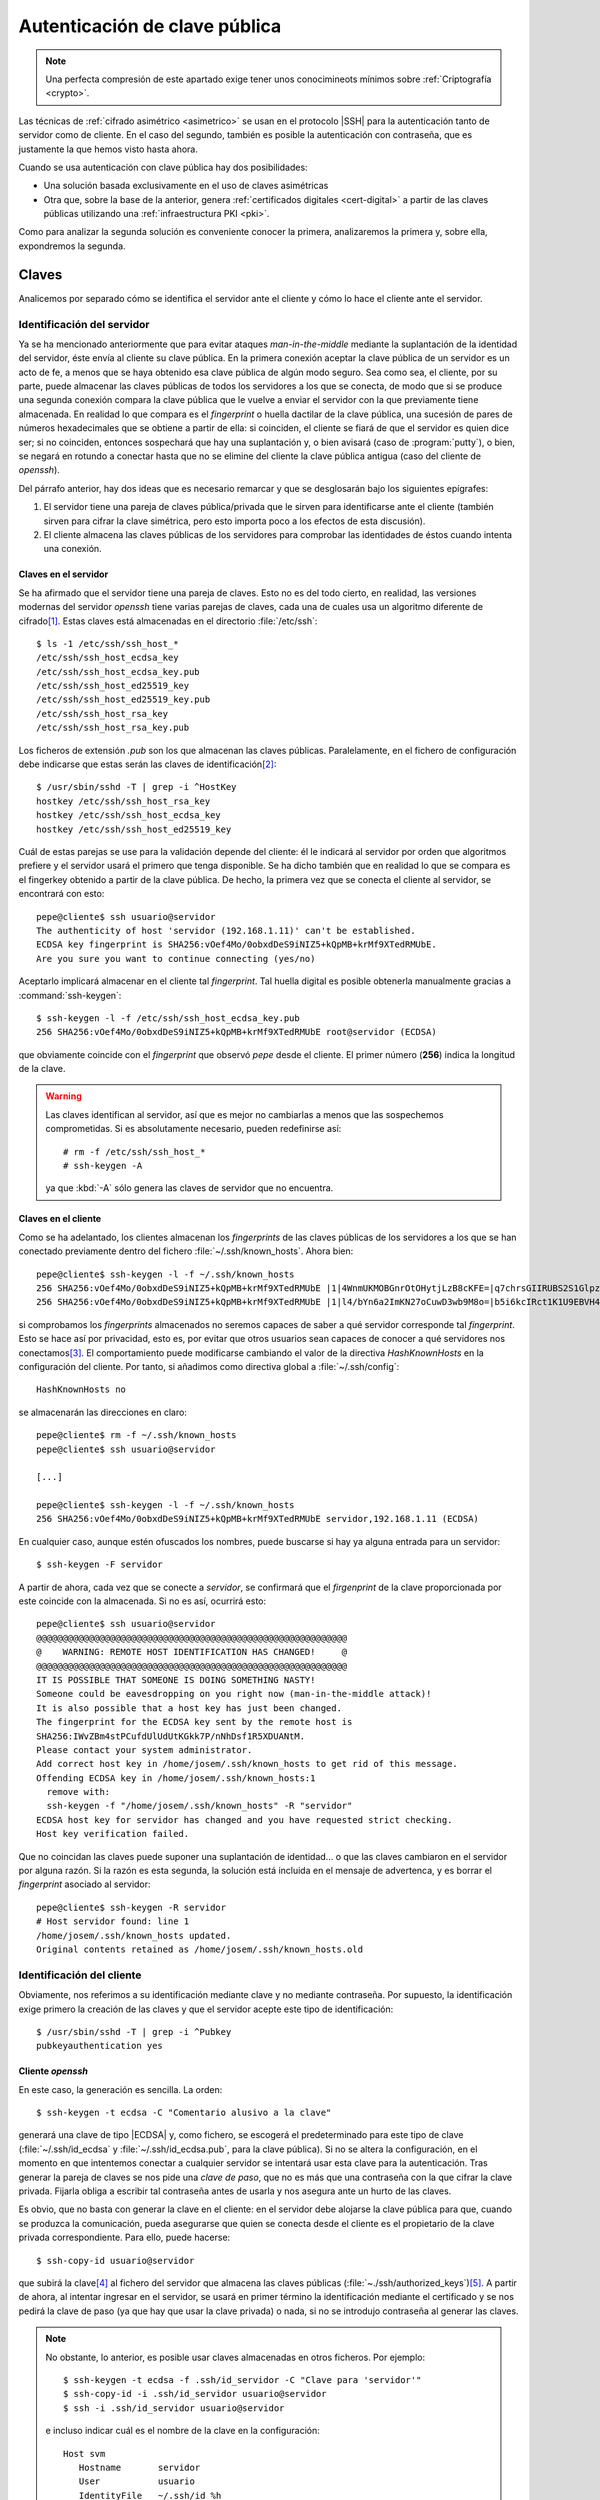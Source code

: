 .. _ssh-cert:

******************************
Autenticación de clave pública
******************************
.. note:: Una perfecta compresión de este apartado exige tener unos
   conocimineots mínimos sobre :ref:`Criptografía <crypto>`.

Las técnicas de :ref:`cifrado asimétrico <asimetrico>` se usan en el protocolo
|SSH| para la autenticación tanto de servidor como de cliente. En el caso del
segundo, también es posible la autenticación con contraseña, que es justamente
la que hemos visto hasta ahora.

Cuando se usa autenticación con clave pública hay dos posibilidades:

+ Una solución basada exclusivamente en el uso de claves asimétricas
+ Otra que, sobre la base de la anterior, genera :ref:`certificados digitales
  <cert-digital>` a partir de las claves públicas utilizando una
  :ref:`infraestructura PKI <pki>`.

Como para analizar la segunda solución es conveniente conocer la primera,
analizaremos la primera y, sobre ella, expondremos la segunda.

.. _ssh-auth-keys:

Claves
******
Analicemos por separado cómo se identifica el servidor ante el cliente y cómo lo
hace el cliente ante el servidor.

Identificación del servidor
===========================
Ya se ha mencionado anteriormente que para evitar ataques *man-in-the-middle*
mediante la suplantación de la identidad del servidor, éste envía al cliente su
clave pública. En la primera conexión aceptar la clave pública de un servidor es
un acto de fe, a menos que se haya obtenido esa clave pública de algún modo
seguro. Sea como sea, el cliente, por su parte, puede almacenar las claves
públicas de todos los servidores a los que se conecta, de modo que si se produce
una segunda conexión compara la clave pública que le vuelve a enviar el servidor
con la que previamente tiene almacenada. En realidad lo que compara es el
*fingerprint* o huella dactilar de la clave pública, una sucesión de pares de
números hexadecimales que se obtiene a partir de ella: si coinciden, el cliente
se fiará de que el servidor es quien dice ser; si no coinciden, entonces
sospechará que hay una suplantación y, o bien avisará (caso de
:program:`putty`), o bien, se negará en rotundo a conectar hasta que no se
elimine del cliente la clave pública antigua (caso del cliente de *openssh*).

Del párrafo anterior, hay dos ideas que es necesario remarcar y que se
desglosarán bajo los siguientes epígrafes:

#. El servidor tiene una pareja de claves pública/privada que le sirven para
   identificarse ante el cliente (también sirven para cifrar la clave simétrica,
   pero esto importa poco a los efectos de esta discusión).
#. El cliente almacena las claves públicas de los servidores para comprobar las
   identidades de éstos cuando intenta una conexión.

.. _ssh-server-keys:

Claves en el servidor
---------------------
Se ha afirmado que el servidor tiene una pareja de claves. Esto no es del todo
cierto, en realidad, las versiones modernas del servidor *openssh* tiene varias
parejas de claves, cada una de cuales usa un algoritmo diferente de cifrado\
[#]_. Estas claves está almacenadas en el directorio :file:`/etc/ssh`::

   $ ls -1 /etc/ssh/ssh_host_*
   /etc/ssh/ssh_host_ecdsa_key
   /etc/ssh/ssh_host_ecdsa_key.pub
   /etc/ssh/ssh_host_ed25519_key
   /etc/ssh/ssh_host_ed25519_key.pub
   /etc/ssh/ssh_host_rsa_key
   /etc/ssh/ssh_host_rsa_key.pub

Los ficheros de extensión *.pub* son los que almacenan las claves públicas.
Paralelamente, en el fichero de configuración debe indicarse que estas serán las
claves de identificación\ [#]_::

   $ /usr/sbin/sshd -T | grep -i ^HostKey
   hostkey /etc/ssh/ssh_host_rsa_key
   hostkey /etc/ssh/ssh_host_ecdsa_key
   hostkey /etc/ssh/ssh_host_ed25519_key

Cuál de estas parejas se use para la validación depende del cliente: él le
indicará al servidor por orden que algoritmos prefiere y el servidor usará el
primero que tenga disponible. Se ha dicho también que en realidad lo que se
compara es el fingerkey obtenido a partir de la clave pública. De hecho, la
primera vez que se conecta el cliente al servidor, se encontrará con esto::

   pepe@cliente$ ssh usuario@servidor
   The authenticity of host 'servidor (192.168.1.11)' can't be established.
   ECDSA key fingerprint is SHA256:vOef4Mo/0obxdDeS9iNIZ5+kQpMB+krMf9XTedRMUbE.
   Are you sure you want to continue connecting (yes/no)

.. _ssh-keygen:

.. index:: ssh-keygen

Aceptarlo implicará almacenar en el cliente tal *fingerprint*. Tal huella
digital es posible obtenerla manualmente gracias a :command:`ssh-keygen`::

   $ ssh-keygen -l -f /etc/ssh/ssh_host_ecdsa_key.pub
   256 SHA256:vOef4Mo/0obxdDeS9iNIZ5+kQpMB+krMf9XTedRMUbE root@servidor (ECDSA)

que obviamente coincide con el *fingerprint* que observó *pepe* desde el
cliente. El primer número (**256**) indica la longitud de la clave.

.. warning:: Las claves identifican al servidor, así que es mejor no cambiarlas
   a menos que las sospechemos comprometidas. Si es absolutamente necesario,
   pueden redefinirse así::

      # rm -f /etc/ssh/ssh_host_*
      # ssh-keygen -A

   ya que :kbd:`-A` sólo genera las claves de servidor que no encuentra.

Claves en el cliente
--------------------
Como se ha adelantado, los clientes almacenan los *fingerprints* de las claves
públicas de los servidores a los que se han conectado previamente dentro del
fichero :file:`~/.ssh/known_hosts`. Ahora bien::

   pepe@cliente$ ssh-keygen -l -f ~/.ssh/known_hosts
   256 SHA256:vOef4Mo/0obxdDeS9iNIZ5+kQpMB+krMf9XTedRMUbE |1|4WnmUKMOBGnrOtOHytjLzB8cKFE=|q7chrsGIIRUBS2S1GlpzA0vDbjo= (ECDSA)
   256 SHA256:vOef4Mo/0obxdDeS9iNIZ5+kQpMB+krMf9XTedRMUbE |1|l4/bYn6a2ImKN27oCuwD3wb9M8o=|b5i6kcIRct1K1U9EBVH4PgfoJJU= (ECDSA)

si comprobamos los *fingerprints* almacenados no seremos capaces de saber a qué
servidor corresponde tal *fingerprint*. Esto se hace así por privacidad, esto
es, por evitar que otros usuarios sean capaces de conocer a qué servidores nos
conectamos\ [#]_. El comportamiento puede modificarse cambiando el valor de la
directiva *HashKnownHosts* en la configuración del cliente. Por tanto, si
añadimos como directiva global a :file:`~/.ssh/config`::

   HashKnownHosts no

se almacenarán las direcciones en claro::

   pepe@cliente$ rm -f ~/.ssh/known_hosts
   pepe@cliente$ ssh usuario@servidor

   [...]

   pepe@cliente$ ssh-keygen -l -f ~/.ssh/known_hosts
   256 SHA256:vOef4Mo/0obxdDeS9iNIZ5+kQpMB+krMf9XTedRMUbE servidor,192.168.1.11 (ECDSA)

En cualquier caso, aunque estén ofuscados los nombres, puede buscarse si hay ya alguna entrada para un servidor::

   $ ssh-keygen -F servidor

A partir de ahora, cada vez que se conecte a *servidor*, se confirmará que el
*firgenprint* de la clave proporcionada por este coincide con la almacenada. Si
no es así, ocurrirá esto::

   pepe@cliente$ ssh usuario@servidor
   @@@@@@@@@@@@@@@@@@@@@@@@@@@@@@@@@@@@@@@@@@@@@@@@@@@@@@@@@@@
   @    WARNING: REMOTE HOST IDENTIFICATION HAS CHANGED!     @
   @@@@@@@@@@@@@@@@@@@@@@@@@@@@@@@@@@@@@@@@@@@@@@@@@@@@@@@@@@@
   IT IS POSSIBLE THAT SOMEONE IS DOING SOMETHING NASTY!
   Someone could be eavesdropping on you right now (man-in-the-middle attack)!
   It is also possible that a host key has just been changed.
   The fingerprint for the ECDSA key sent by the remote host is
   SHA256:IWvZBm4stPCufdUlUdUtKGkk7P/nNhDsf1R5XDUANtM.
   Please contact your system administrator.
   Add correct host key in /home/josem/.ssh/known_hosts to get rid of this message.
   Offending ECDSA key in /home/josem/.ssh/known_hosts:1
     remove with:
     ssh-keygen -f "/home/josem/.ssh/known_hosts" -R "servidor"
   ECDSA host key for servidor has changed and you have requested strict checking.
   Host key verification failed.

Que no coincidan las claves puede suponer una suplantación de identidad... o que
las claves cambiaron en el servidor por alguna razón. Si la razón es esta
segunda, la solución está incluida en el mensaje de advertenca, y es borrar el
*fingerprint* asociado al servidor::

   pepe@cliente$ ssh-keygen -R servidor
   # Host servidor found: line 1
   /home/josem/.ssh/known_hosts updated.
   Original contents retained as /home/josem/.ssh/known_hosts.old

.. nota:: :program:`Putty` también almacena el *fingerprint* del servidor, pero
   a diferencia de éste, no rechaza la conexión cuando detecta un cambio en la
   clave, sino que advierte del peligro de seguridad y permite aceptar (o no) la
   nueva clave.

.. _ssh-auth-claves:

Identificación del cliente
==========================
Obviamente, nos referimos a su identificación mediante clave y no mediante
contraseña. Por supuesto, la identificación exige primero la creación de las
claves y que el servidor acepte este tipo de identificación::

   $ /usr/sbin/sshd -T | grep -i ^Pubkey 
   pubkeyauthentication yes

Cliente *openssh*
-----------------
En este caso, la generación es sencilla. La orden::

   $ ssh-keygen -t ecdsa -C "Comentario alusivo a la clave"

generará una clave de tipo |ECDSA| y, como fichero, se escogerá el
predeterminado para este tipo de clave (:file:`~/.ssh/id_ecdsa` y
:file:`~/.ssh/id_ecdsa.pub`, para la clave pública). Si no se altera la
configuración, en el momento en que intentemos conectar a cualquier servidor se
intentará usar esta clave para la autenticación. Tras generar la pareja de
claves se nos pide una *clave de paso*, que no es más que una contraseña con la
que cifrar la clave privada. Fijarla obliga a escribir tal contraseña antes de
usarla y nos asegura ante un hurto de las claves.

.. _ssh-copy-id:

.. index:: ssh-copy-id

Es obvio, que no basta con generar la clave en el cliente: en el servidor debe
alojarse la clave pública para que, cuando se produzca la comunicación, pueda
asegurarse que quien se conecta desde el cliente es el propietario de la clave
privada correspondiente. Para ello, puede hacerse::

   $ ssh-copy-id usuario@servidor

que subirá la clave\ [#]_ al fichero del servidor que almacena las claves
públicas (:file:`~./ssh/authorized_keys`)\ [#]_. A partir de ahora, al intentar
ingresar en el servidor, se usará en primer término la identificación mediante
el certificado y se nos pedirá la clave de paso (ya que hay que usar la clave
privada) o nada, si no se introdujo contraseña al generar las claves.

.. note:: No obstante, lo anterior, es posible usar claves almacenadas en otros
   ficheros. Por ejemplo::

      $ ssh-keygen -t ecdsa -f .ssh/id_servidor -C "Clave para 'servidor'"
      $ ssh-copy-id -i .ssh/id_servidor usuario@servidor
      $ ssh -i .ssh/id_servidor usuario@servidor

   e incluso indicar cuál es el nombre de la clave en la configuración::

      Host svm
         Hostname       servidor
         User           usuario
         IdentityFile   ~/.ssh/id_%h

   de manera que cuando conectemos a *servidor* siempre usemos
   :file:`~/.ssh/id_servidor`\ [#]_.

Cliente :program:`putty`
------------------------
Debemos efectuar las mismas acciones que en el caso anterior. El equivalente a
:command:`ssh-keygen` en la suite de :program:`putty` es :program:`puttygen`.
Al generar el par de claves (``Generate``) el programa quedará esperando que
movamos aletariamente el ratón por encima de la superficie vacía a fin de lograr
mayor aletoriedad:

.. image:: files/puttygen.png
   :alt: Captura de puttygen

Al acabar la generación, se podrá escribir un comentario y la clave de paso o
contraseña de la propia clave. Podemos entonces guardar la clave privada (``Save
private key``), pero la clave pública no es de poca ayuda, puesto que no tiene
el mismo formato que las claves que genera Open\ |SSH|. Sin embargo, la clave
pública, tal y como la exige Open\ |SSH|, se muestra en la propia pantalla con
lo que se puede copiar y pegar en un fichero:

.. image:: files/puttygen2.png
   :alt: Captura de puttygen

Dado que ahora no disponemos de :command:`ssh-id-copy`, hay que subir manualmente
la clave pública al servidor para incluirla en en :file:`~/.ssh/authorized_keys`.
Quizás lo más sencillo es abrir una sesión de :program:`putty` y copiar
contenido de la clave pública directamente sobre el fichero anterior, en vez de
en un fichero cualquiera del cliente *windows*.

.. _ssh-auth-certs:

Certificados
************
Autenticar con :ref:`certificados digitales <cert-digital>` en vez de con
simples claves presenta algunas ventajas\ [#]_:

+ Un cambio de claves en el servidor, si la identificación de este ante el
  cliente es con meras claves, provoca un aviso de suplantación, por cuanto el
  cliente había almacenado ya su anterior clave. Es tan frecuente que de forma
  legítima se presente el aviso que se corre el riesgo de que el cliente no
  le dé ninguna importancia de seguridad. Un certificado de servidor lo evita.

+ En la autenticación de clientes, un mismo cliente tendrá que subir a todos los
  servidores la clave pública con la que pretende identificarse.

+ Los certificados pueden expedirse con un periodo de tiempo limitado.

+ Los certificados pueden especificar qué extras se le permiten o vetan al
  propietario (p.e. podríamos estar interesados en que el cliente pudiera
  acceder al servidor, pero que en ningún caso pudiera usarlo para tunelizar\ [#]_).

Para crear :ref:`certificados <cert-digital>` podemos partir de las claves
públicas que hemos visto en el epígrafe anterior. Estos certificados |SSH| no
son :ref:`certificados X.509 <X.509>`, como los usados en |SSL|, sino propios
de |SSH|, y se generan utilizando nuestro ya conocido :ref:`ssh-keygen
<ssh-keygen>`. 

La idea es crear una |CA| que firme las claves públicas de clientes y servidores
con objeto de crear los certificados:

.. image:: files/CA-SSH.png

Tal como se señala en el esquema se pueden tener dos parejas de claves:
*CA_host* para firmar certificados de servidor y *CA_user* para firmar
certificados de cliente:

- Cualquier servidor remitirá su clave pública a la |CA| para obtener el
  certificado correspondiente (resultado de firmar la clave con *CA_host*) y,
  además, necesitará una copia de la clave pública *CA_user*, si quiere poder
  autenticar clientes mediante certificado.

- Cualquier cliente remitirá su clave pública a la |CA| para obtener el
  certificado correspondiente (resultado de firmar la clave con *CA_user*) y,
  además, necesitará una copia de la clave pública *CA_host*, si quiere poder
  identificar clientes mediante certificado.

.. note:: Por supuesto, las dos parejas de claves pueden ser la misma.

A partir de ahora trabajaremos sobre tres máquinas:

+ La que hace de |CA| que es aquella que contiene las claves de |CA| y que
  se encarga de firmar los certificados de las demás
+ Una máquina que hace el papel de servidor |SSH|.
+ Una máquina que hace el papel de cliente |SSH|.

Para indicar en qué máquina estamos actuando al ejecutar una orden, utilizaremos
el *prompt*::

   root@ca:~#
   root@servidor:~#
   pepe@cliente:~$

Identificación del servidor
===========================
Partimos de :ref:`tener ya las claves del servidor <ssh-server-keys>` y nuestra
intención es que los clientes sean capaces de identificar al servidor mediante
certificado. Debemos antes de nada generar las claves para firmar certificados
de servidor::

   root@ca:~# ssh-keygen -t ecdsa -f /etc/ssh/ca_host -C "Clave de CA para servidores"

.. note:: Usamos claves de tipo ecdsa para evitar problemas con versiones de
   Open\ |SSH| por encima de la 8.1. Para más información, consulte `esta
   entrada de iBug <https://ibug.io/blog/2020/04/ssh-8.2-rsa-ca/>`_. 

Con esta pareja de claves operativas, debemos pasar las claves públicas del
servidor a la máquina *ca* para que puedan ser firmadas (esto es, generado el
certificado)::

   root@servidor:~$ scp /etc/ssh/ssh_host_*key.pub ca:/tmp

y una vez en ella, firmarlas para crear el certificado::

   root@ca:~# ssh-keygen -h -s /etc/ssh/ca_host -I s_hostID -n example.net,www.example.net -z1 /tmp/ssh_host_*key.pub
   root@ca:~# scp /tmp/ssh_host_*-cert.pub servidor:/etc/ssh

.. warning:: Se ha supuesto que la clave de la |CA| es |ECDSA| como se recomendo
   poco más arriba. Si la clave, no obstante, es |RSA|, aun podremos firmar,
   pero deberemos asegurarmos de que el algoritmo de *Hash* no es |SHA|\ 1
   (*ssh-rsa*) añadiendo a la orden expresamente que se usa |SHA|\ 2 con
   :code:`-t rsa-sha2-512`. Sólo así evitaremos problemas con versiones a partir
   de la *8.2*. Este misma advertencia es aplicable a la firma de certificados
   para clientes.

La orden genera certificados de servidor (gracias a :kbd:`-h`), firmados
(:kbd:`-s`) con :file:`ca_host`, con un determinado identificador (:kbd:`-I`), un número de serie (:kbd:`-z`) que debería ser único, y
que son válidos para una máquina llamada *example.net* o *www.example.net*.
Podríamos haber definido una validez determinada con :kbd:`-V`, pero por ser
estos certificados de servidor los haremos eternos.

.. note:: Los comodines no funcionan para definir nombres de servidor válidos.
   Por tanto, algo como :kbd:`-n "\*.example,example.net"` no valdrá para que
   el certificado sea aplicable a la máquina *www.example.net*.

Una vez que los certificados se remiten al servidor y se almacenan en
:kbd:`/etc/ssh` debemos modificar la configuración del servidor para que los
use::

   root@servidor:~# printf "HostCertificate %s\n" /etc/ssh/ssh_host_*-cert.pub >> /etc/ssh/sshd_config
   root@servidor:~# invoke-rc.d ssh reload

Y con esto, hemos completado la configuración en él. Ahora debemos lograr que
los clientes confien en cualquier certificado firmado por nuestra |CA|. Para ello debemos copiar la clave pública de la |CA| en el cliente::

   root@ca:~# scp /etc/ssh/CA_host.pub cliente:/tmp

con objeto de añadirla a :file:`~/.ssh/known_hosts` (o :file:`/etc/ssh/ssh_known_hosts` si se quiere que afecte a todos los usuarios)::

   pepe@cliente:~# echo "@cert-authority *.example.net,example.net,*.example.com,example.com $(cat /tmp/CA_host.pub)" >> /etc/ssh/ssh_known_hosts

Obsérvese que es necesario indicar :kbd:`@cert-authority` para expresar que la clave es una clave de |CA| que tiene validez para todas las máquinas cuyo nombre se especifica a continuación (pueden añadirse también direcciones |IP|). Hecho esto, se aceptará la conexión con el servidor, aunque nunca antes la hubiéramos hecho, y no registrará la clave pública del servidor en el archivo :file:`~/.ssh/known_hosts`.

Identificación del cliente
==========================
Para que el cliente pueda autenticarse en el servidor, también pueden utilizarse certificados. Generemos primero unas claves de |CA| para firmar certificados de cliente::

   root@ca:~# ssh-keygen -t ecdsa -f /etc/ssh/ca_user -C "Clave de CA para clientes"

.. note:: Podríamos reaprovechar la pareja de claves anteriores, pero por pulcritud usaremos dos claves distintas.

Debemos pasar la clave al servidor para que este acepte clientes que tengan su certificado firmado con ella. Esto se logra añadiendo una línea a la configuración::

   root@servidor:~# scp ca:/etc/ssh/ca_user.pub /etc/ssh
   root@servidor:~# echo "TrustedUserCAKeys /etc/ssh/ca_user.pub" >> /etc/ssh/sshd_config
   root@servidor:~# invoke-rc.d ssh reload

.. rubric:: Concesión

Y ahora, un usuario que desee autenticarse en tal servidor, deberá generar un par de claves para sí y pasarla a la |CA| para que se las firme::

   pepe@cliente:~$ ssh-keygen -C "Clave de pepe"
   pepe@cliente:~# scp ~/.ssh/id_rsa.pub ca:/tmp

La |CA| firmará esas claves::

   root@ca:~# ssh-keygen -s /etc/ssh/ca_user -I u_pepeID -n pepe,root -z1 -V +32w /tmp/id_rsa.pub

sin indicar la opción :kbd:`-h`, porque esta es una clave de cliente, indicando con :kbd:`-n` que la clave es válida para el usuario del servidor "pepe"\ [#]_ y el administrador del mismo, y que el certificado tiene una validez de 32 semanas a partir del momento en el que se firma::

   root@ca:~# ssh-keygen -Lf /tmp/id_rsa.pub
   id_rsa-cert.pub:
           Type: ssh-rsa-cert-v01@openssh.com user certificate
           Public key: RSA-CERT SHA256:eFEoGIJgDNFgiQycGvKXWc1FbJQOQljc90gjzRgI4uA
           Signing CA: ECDSA SHA256:ibktBc6yzycepNgHWYpWWo4V7l0QmKn+q73nf8/9vXM
           Key ID: "u_pepeID"
           Serial: 1
           Valid: from 2021-04-08T08:43:00 to 2021-11-18T08:44:34
           Principals:
                   pepe
                   root
           Critical Options: (none)
           Extensions:
                   permit-X11-forwarding
                   permit-agent-forwarding
                   permit-port-forwarding
                   permit-pty
                   permit-user-rc

Obsérvese que el certificado, además de limitar los usuarios con los que puede
autenticarse el propietario, también permite definir de qué *extras* puede
hacer uso (sección :kbd:`Extensions`). Los que apareen listados son los
habilitados por defecto. Sin embargo, podemos modificarlos mediante la opción
:kbd:`-O`. Por ejemplo, :code:`-O no-X11-forwarding -O mo-port-forwarding`
impediría al usuario identificado con el certificado mostrar en el escritorio
local la ejecución aplicaciones gráficas en el servidor y :ref:`hacer túneles <tunel-ssh>`.

Por último, el usuario en el cliente deberá obtener el certificado y guardarlo dentro de :file:`~/.ssh`::

   pepe@cliente:~# scp ca:/tmp/id_rsa-cert.pub ~/.ssh

.. note:: Obsérvese que con la configuración actual del servidor, un usuario podrá
   acceder al servidor tanto mediante una clave pública convertida en
   certificado como por una clave pública que no ha acreditado la |CA|, si la sube
   con :ref:`ssh-copy-id <ssh-copy-id>`. Esto puede hacer inútil
   la intención del administrador de añadir ciertas limitaciones al certificado
   (p.e. temporales) en la medida en que, una vez obtenido el certificado, el
   usuario puede utilizar :command:`ssh-copy-id` para subir la clave al archivo
   :file:`authorized_keys` de su perfil remoto. Para evitarlo, podemos
   deshabilitar la lectura de estos archivos personales añadiendo a
   :file:`sshd_config`::

    AuthorizedKeysFile      /dev/null

:program:`Putty` `desde agosto de 2022 soporta certificados SSH
<https://www.chiark.greenend.org.uk/~sgtatham/putty/wishlist/ssh2-openssh-certkeys.html>`_
tanto para acreditación del servidor como del usuario cliente. A diferencia de
las claves, el certificado no tiene formato propio y, de hecho, no puede
generarse con :program:`Puttygen`:

.. image:: files/putty-cert.png

La captura representa la identificación del cliente con clave/certificado: la
clave privada tiene que tener el formato propio de :program:`Putty`, mientras
que el certificado es aquel que se obtiene directamente de :ref:`ssh-keygen
<ssh-keygen>`.

.. rubric:: Revocación

Puede darse el caso de que necesitemos revocar certificados antes
de que expiren. Open\ |SSH| prevee su revocación a través de
archivos |KRL| que listan aquellos certificados que se ha
decidido revocar. Lo primero es indicar en
:file:`/etc/ssh/sshd_config` qué lista consultará el servidor::

    RevokedKeys     /etc/ssh/revoked_keys

y tras ello, generar el archivo (en principio, vacío) y recargar
el servidor::

    # ssh-keygen -kf /etc/ssh/revoked_keys
    # invoke-rc.d ssh reload

A partir de este momento, todo está listo para revocar
certificados cuando sea preciso. Si el administrador conserva el
certificado o la clave pública, puede hacerlo del siguiente
modo::

    # ssh-keygen -kuf /etc/ssh/revoked_keys -z1 /path/id_rsa.pub

donde debe notarse la presencia de la opción :kbd:`-u`, porque
permite conservar la lista y añadir un nuevo ítem. Si
prescindimos de ella, el contenido anterior del archivo, se
perdera. Además, :kbd:`-z` permite definir la versión de la lista
mediante un entero (**1** en el ejemplo, porque es la primera
revisión). Hemos hecho la revocación, por otro lado, utilizando
la clave pública, pero habría sido igual de efectivo utilizar el
certificado (:file:`id_rsa-cert.pub`).

Ahora bien, la revocación también puede llevarse a cabo usando el
identificador del certificado (que se introdujo con :kbd:`-I` al
crearlo) o su número de serie (introducido en su momento con
:kbd:`-z)`. Para esto, sin embargo, se requiere facilitar la
clave privada de la |CA|::

    # ssh-keygen -kuf /etc/ssh/revoked_keys -z2 -s /etc/ssh/ca_user <(echo "id: u_pepeID")
    # ssh-keygen -kuf /etc/ssh/revoked_keys -z3 -s /etc/ssh/ca_user <(echo "serial: 5")

.. note:: :command:`ssh-keygen` sólo admite archivos como
   argumento, así que, en realidad, ":kbd:`id: u_pepeID`" o
   ":kbd:`serial: 5`" deberían encontrarse en un archivo. Hemos
   usado :ref:`process substitution <bash-process-substitution>`
   para evitarlo.

   Además, para revocar varios certificados a la vez, pueden
   incluirse varios archivos en la misma línea de órdenes como
   argumento o, en el caso de que revoquemos con identificador o
   número de serie, hacer un mismo archivo con varias líneas en
   cada una de los cuales indiquemos un certificado distinto::

    # cat > /tmp/revocaciones.txt
    id: u_pepeID
    serial: 5

    # ssh-keygen -kuf /etc/ssh/revoked_keys -z2 /tmp/revocaciones.txt

Finalmente, podemos consultar cuáles son los certificados
revocado contenidos en el |KRL| mediante la orden::

    # ssh-keygen -Qlf /etc/ssh/revoked_keys

.. _openssh-openssl:

Open\ |SSH| y Open\ |SSL|
*************************
Dado que ambas aplicaciones usan :ref:`cifrado asimétrico <asimetrico>` y
algoritmos comunes, es posible hacer conversiones entre las claves generadas con
ellas. En principio:

+ Pueden hacerse conversiones para claves |RSA| y |ECDSA|. Las claves |EdDSA| no
  tienen soporte en :ref:`OpenSSL <openssl>`.

+ El formato para las claves públicas es distinto e incompatible, pero
  :ref:`ssh-keygen <ssh-keygen>` es capaz de hacer conversiones entre ambos formatos.
  Para obtener la clave pública en formato reconocible por Open\ |SSL|::

   # ssh-keygen -e -f miclave.pub -m pkcs8 > miclave.pem

  Y para el proceso inverso::

   # ssh-keygen -i -f miclave.pem -m pkcs8 > miclave.pub

+ El formato para las claves privadas era el mismo hasta no hace demasiado, pero
  las últimas versiones de Open\ |SSH| utilizan por defecto un formato
  incompatible. En cualquier caso, el formato de Open\ |SSL| sigue soportado
  por Open\ |SSH|:. Así, si se tiene una clave privada en el formato de Open\
  |SSH|::

   $ cp miclave miclave.key
   $ ssh-keygen -p -f miclave.key -m pem

  Y si se tiene una clave generada con Open\ |SSL|::

   $ cp miclave.key miclave
   $ ssh-keygen -p -f miclave

  .. note:: En estos casos :ref:`ssh-keygen <ssh-keygen>` genera el nuevo
     formato sobrescribiendo el archivo, por lo que se hace necesaria la copia
     previa.

+ Los formatos de :ref:`certificado digital <cert-digital>` son absolutamente
  incompatibles y no hay conversión entre ellos, pero sí podemos tener sendos
  certificados generados con el mismo par de claves.

.. seealso:: Puede echar una lectura a `este artículo sobre formatos de claves
   en ambas aplicaciones
   <https://coolaj86.com/articles/openssh-vs-openssl-key-formats/>`_.

Partiendo de Open\ |SSH|
========================
Si tenemos un par de claves, las habremos generado así (para que sean |ECDSA|
habrá que añadir :kbd:`-t ecdsa`)::

   $ ssh-keygen -f miclave

lo cual creará los archivos de clave :file:`miclave` y :file:`miclave.pub`, ambas
en formato incomprensible para Open\ |SSL|. Para convertir podremos hacer::

   $ cp miclave miclave.key
   $ ssh-keygen -p -f miclave.key -m pem

Y la clave pública la podremoe obtener a partir de la clave privada usando Open\
|SSL|, La orden exacta dependerá de si la clave es |RSA| o |ECDSA|. Podemos
también usar :command:`ssh-keygen` para obtener la clave pública\ [#]_, que no
presenta diferencias sea una u otra la clave::

   $ ssh-keygen -e -f miclave.pub -m pkcs8

Partiendo de Open\ |SSL|
========================
Podemos haber generado unas claves |RSA|::

   $ openssl genrsa -aes128 -out miclave.key 4096
   $ openssl rsa -in miclave.key -pubout -out miclave.pem

o bien unas claves |ECDSA|\ [#]_::

   $ openssl ecparam -name prime256v1 -genkey -noout -out miclave.key
   $ openssl ec -in miclave.key -pubout -out miclave.pem

Sea como sea, el proceso de obtención de claves válidas para Open\ |SSH| es el
mismo::

   $ ln -s miclave.key miclave
   $ ssh-keygen -y -f miclave > miclave.pub
   $ sed -ri '$s:$: Comentario para la clave' miclave.pub

donde no hemos cambiado de formato la clave privada, porque Open\ |SSH| soporta
el formato de Open\ |SSL| y hemos obtenido la clave pública a partir de la
privada (otra opción habría sido convertir desde la clave pública en el formato
de Open\ |SSL| :file:`miclave.pem`).

.. rubric:: Notas al pie

.. [#] Hasta la versión *7.0*, también existía una versión `DSA
   <https://es.wikipedia.org/wiki/DSA>`_, pero acabó por deshabilitarse su uso al
   considerarla débil (véase `la información relativa
   <http://www.openssh.com/legacy.html>`_ par más información).

.. [#] Las líneas aparecen comentadas, pero recordemos que en este fichero las
   directivas comentadas muestran el valor predeterminado.

.. [#] Este comportamiento se deriva de la configuración predeterminada de las
   últimas versiones de debian::

      $ grep -w HashKnownHosts /etc/ssh/ssh_config 
          HashKnownHosts yes

.. [#] No especificamos dónde está la clave (opción ``-i``), pero carece de
   relevancia puesto que estamos usando los nombres predeterminados.

.. [#] Tal es así, que podríamos haber hecho la subida de forma artesanal::

      $ ssh usuario@servidor "mkdir -p ~/.ssh; cat >> ~/.ssh/authorized_keys" < ~/.ssh/id_ecdsa.pub

.. [#] Consúltese el apartado **TOKENS** de la página de manual de *ssh_config*
   para entender por qué ``%h`` se convierte en el nombre de la máquina remota
   (*servidor*).

.. [#] Para leer una larga disscusión sobre los inconvenientes, puede echar un
   ojo a `ester artículo de smallsetp
   <https://smallstep.com/blog/use-ssh-certificates/>`_.

.. [#] Es cierto que podemos utilizar la :ref:`directiva Match <ssh-match>` en
   la configuración pero lograr un efecto semejante, pero utilizar certificados
   para este fin es mucho más cómodo y evita la obligación de modificar la
   configuración.

.. [#] Obsérvese que el ejemplo el usuario remoto (del cliente) es "pepe" (como
   se observa en el *prompt*) y el usuario del servidor también se llama "pepe".
   La opción :kbd:`-n`, obviamente, refiere nombres de usuario del servidor.

.. [#] La orden de exportación puede hacerse utilizando como argumento de la
   opción :kbd:`-f` tanto la clave pública como la clave privada. Con la privada
   se requerirá introducir la contraseña de cifrado.

.. [#] La clave privada no tendrá contraseña que la proteja. Si se quiere
   proteger con una, habrá que añadir una orden más::

      $ openssl ec -in miclave.key -aes256 -out miclave.crypt.key

   Una alternativa es cambiar la clave al formato |PKCS|\ #8::

      $ openssl pkcs8 -topk8 -in miclave.key -out miclave.crypt.key

.. |SSL| replace:: :abbr:`SSL (Secure Sockets Layer)`
.. |PKCS| replace:: :abbr:`PKCS (Public-Key Cryptography Standards)`
.. |CA| replace:: :abbr:`CA (Certification Authority)`
.. |ECDSA| replace:: :abbr:`ECDSA (Elliptic Curve Digital Signature Algorithm)`
.. |RSA| replace:: :abbr:`RSA (Rivest, Shamir y Adleman)`
.. |EdDSA| replace:: :abbr:`EdDSA (EDwards-curve Curve Digital Signature Algorithm)`
.. |SHA| replace:: :abbr:`SHA (Secure Hash Algorithm)`
.. |KRL| replace:: :abbr:`KRL (Key Revocation List)`
